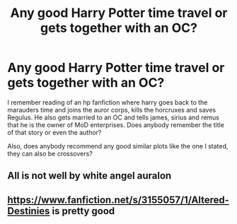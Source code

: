 #+TITLE: Any good Harry Potter time travel or gets together with an OC?

* Any good Harry Potter time travel or gets together with an OC?
:PROPERTIES:
:Author: Shikufu26
:Score: 6
:DateUnix: 1598387088.0
:DateShort: 2020-Aug-26
:END:
I remember reading of an hp fanfiction where harry goes back to the marauders time and joins the auror corps, kills the horcruxes and saves Regulus. He also gets married to an OC and tells james, sirius and remus that he is the owner of MoD enterprises. Does anybody remember the title of that story or even the author?

Also, does anybody recommend any good similar plots like the one I stated, they can also be crossovers?


** All is not well by white angel auralon
:PROPERTIES:
:Author: porp491169
:Score: 1
:DateUnix: 1598451578.0
:DateShort: 2020-Aug-26
:END:


** [[https://www.fanfiction.net/s/3155057/1/Altered-Destinies]] is pretty good
:PROPERTIES:
:Author: righteousronin
:Score: 1
:DateUnix: 1598467793.0
:DateShort: 2020-Aug-26
:END:
